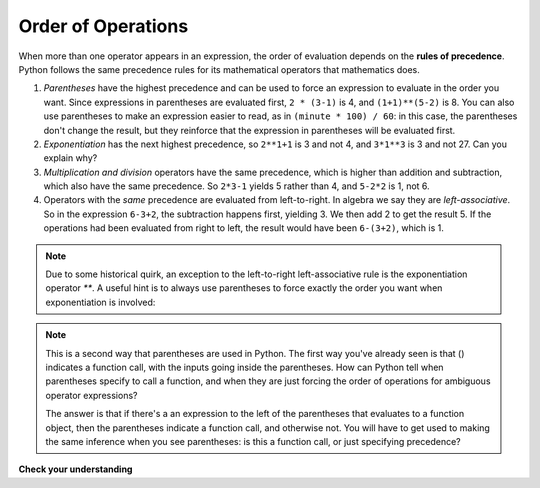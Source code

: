 ..  Copyright (C)  Brad Miller, David Ranum, Jeffrey Elkner, Peter Wentworth, Allen B. Downey, Chris
    Meyers, and Dario Mitchell.  Permission is granted to copy, distribute
    and/or modify this document under the terms of the GNU Free Documentation
    License, Version 1.3 or any later version published by the Free Software
    Foundation; with Invariant Sections being Forward, Prefaces, and
    Contributor List, no Front-Cover Texts, and no Back-Cover Texts.  A copy of
    the license is included in the section entitled "GNU Free Documentation
    License".

Order of Operations
-------------------

When more than one operator appears in an expression, the order of evaluation
depends on the **rules of precedence**. Python follows the same precedence
rules for its mathematical operators that mathematics does.

.. The acronym PEMDAS
.. is a useful way to remember the order of operations:

#. *Parentheses* have the highest precedence and can be used to force an
   expression to evaluate in the order you want. Since expressions in
   parentheses are evaluated first, ``2 * (3-1)`` is 4, and ``(1+1)**(5-2)`` is
   8. You can also use parentheses to make an expression easier to read, as in
   ``(minute * 100) / 60``: in this case, the parentheses don't change the result,
   but they reinforce that the expression in parentheses will be evaluated first.
#. *Exponentiation* has the next highest precedence, so ``2**1+1`` is 3 and
   not 4, and ``3*1**3`` is 3 and not 27.  Can you explain why?
#. *Multiplication and division* operators have the same
   precedence, which is higher than addition and subtraction, which
   also have the same precedence. So ``2*3-1`` yields 5 rather than 4, and
   ``5-2*2`` is 1, not 6.
#. Operators with the *same* precedence are
   evaluated from left-to-right. In algebra we say they are *left-associative*.
   So in the expression ``6-3+2``, the subtraction happens first, yielding 3.
   We then add 2 to get the result 5. If the operations had been evaluated from
   right to left, the result would have been ``6-(3+2)``, which is 1.

.. (The
..   acronym PEDMAS could mislead you to thinking that division has higher
..   precedence than multiplication, and addition is done ahead of subtraction -
..   don't be misled.  Subtraction and addition are at the same precedence, and
..   the left-to-right rule applies.)

.. note::

    Due to some historical quirk, an exception to the left-to-right
    left-associative rule is the exponentiation operator `**`. A useful hint
    is to always use parentheses to force exactly the order you want when
    exponentiation is involved:

.. activecode:: ch02_23
  :nocanvas:

  print 2 ** 3 ** 2     # the right-most ** operator gets done first!
  print (2 ** 3) ** 2   # use parentheses to force the order you want!

.. note::

   This is a second way that parentheses are used in Python. The first way you've already seen is that () indicates a function call, with the inputs going inside the parentheses. How can Python tell when parentheses specify to call a function, and when they are just forcing the order of operations for ambiguous operator expressions? 
   
   The answer is that if there's a an expression to the left of the parentheses that evaluates to a function object, then the parentheses indicate a function call, and otherwise not. You will have to get used to making the same inference when you see parentheses: is this a function call, or just specifying precedence?  

**Check your understanding**

.. mchoicemf:: test_question2_8_1
   :answer_a: 14
   :answer_b: 24
   :answer_c: 3
   :answer_d: 13.667
   :correct: a
   :feedback_a: Using parentheses, the expression is evaluated as (2*5) first, then (10 // 3), then (16-3), and then (13+1).
   :feedback_b: Remember that * has precedence over  -.
   :feedback_c: Remember that // has precedence over -.
   :feedback_d: Remember that // does integer division.

   What is the value of the following expression:

   .. code-block:: python

      16 - 2 * 5 // 3 + 1



